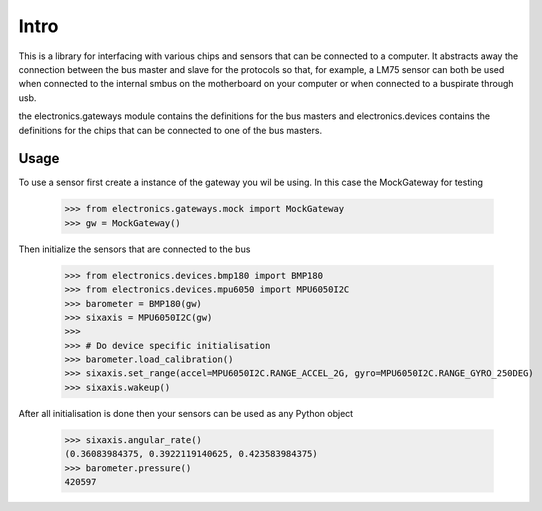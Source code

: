 Intro
=====

This is a library for interfacing with various chips and sensors that can be connected to a computer. It abstracts away
the connection between the bus master and slave for the protocols so that, for example, a LM75 sensor can both be used when
connected to the internal smbus on the motherboard on your computer or when connected to a buspirate through usb.

the electronics.gateways module contains the definitions for the bus masters and electronics.devices contains the
definitions for the chips that can be connected to one of the bus masters.

Usage
-----

To use a sensor first create a instance of the gateway you wil be using. In this case the MockGateway for testing

    >>> from electronics.gateways.mock import MockGateway
    >>> gw = MockGateway()

Then initialize the sensors that are connected to the bus

    >>> from electronics.devices.bmp180 import BMP180
    >>> from electronics.devices.mpu6050 import MPU6050I2C
    >>> barometer = BMP180(gw)
    >>> sixaxis = MPU6050I2C(gw)
    >>>
    >>> # Do device specific initialisation
    >>> barometer.load_calibration()
    >>> sixaxis.set_range(accel=MPU6050I2C.RANGE_ACCEL_2G, gyro=MPU6050I2C.RANGE_GYRO_250DEG)
    >>> sixaxis.wakeup()

After all initialisation is done then your sensors can be used as any Python object

    >>> sixaxis.angular_rate()
    (0.36083984375, 0.3922119140625, 0.423583984375)
    >>> barometer.pressure()
    420597